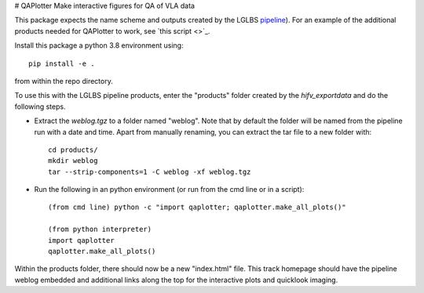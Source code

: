 # QAPlotter
Make interactive figures for QA of VLA data

This package expects the name scheme and outputs created by the LGLBS
`pipeline <https://github.com/LocalGroup-VLALegacy/ReductionPipeline>`_). For an example of the additional
products needed for QAPlotter to work, see `this script <>`_.

Install this package a python 3.8 environment using::

    pip install -e .

from within the repo directory.


To use this with the LGLBS pipeline products, enter the "products" folder created
by the `hifv_exportdata` and do the following steps.

- Extract the `weblog.tgz` to a folder named "weblog". Note that by default the folder will be named from the
  pipeline run with a date and time. Apart from manually renaming, you can extract the tar file to a new folder with::

    cd products/
    mkdir weblog
    tar --strip-components=1 -C weblog -xf weblog.tgz

- Run the following in an python environment (or run from the cmd line or in a script)::

    (from cmd line) python -c "import qaplotter; qaplotter.make_all_plots()"

    (from python interpreter)
    import qaplotter
    qaplotter.make_all_plots()

Within the products folder, there should now be a new "index.html" file. This track homepage should
have the pipeline weblog embedded and additional links along the top for the interactive plots and quicklook
imaging.
